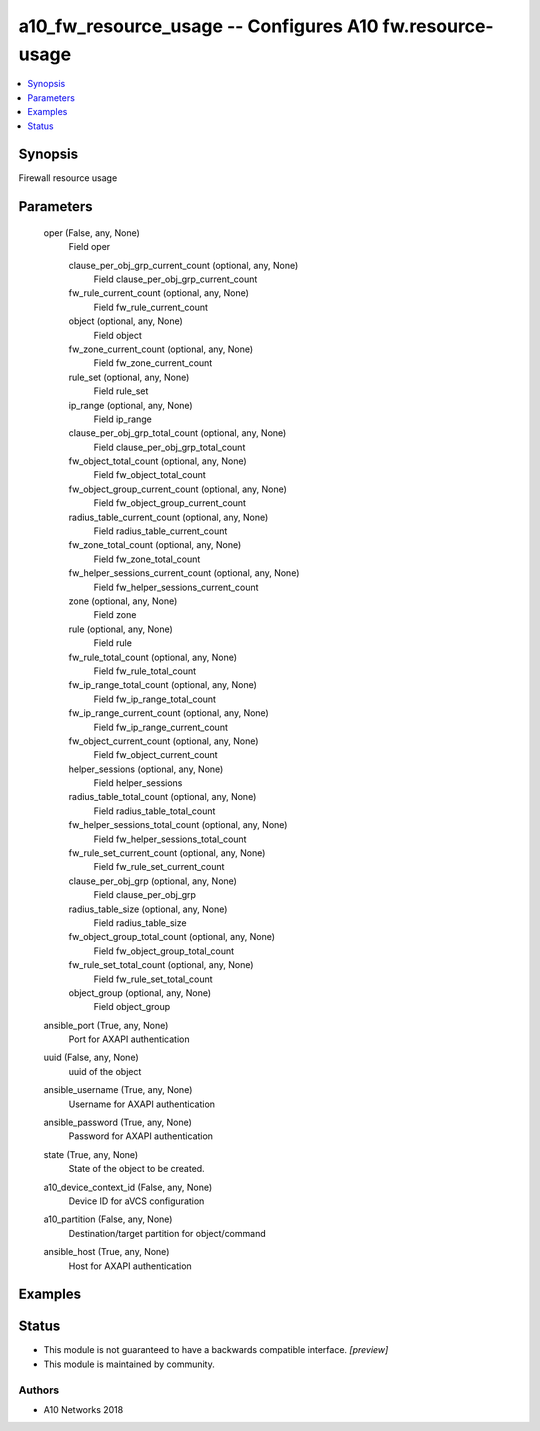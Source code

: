 .. _a10_fw_resource_usage_module:


a10_fw_resource_usage -- Configures A10 fw.resource-usage
=========================================================

.. contents::
   :local:
   :depth: 1


Synopsis
--------

Firewall resource usage






Parameters
----------

  oper (False, any, None)
    Field oper


    clause_per_obj_grp_current_count (optional, any, None)
      Field clause_per_obj_grp_current_count


    fw_rule_current_count (optional, any, None)
      Field fw_rule_current_count


    object (optional, any, None)
      Field object


    fw_zone_current_count (optional, any, None)
      Field fw_zone_current_count


    rule_set (optional, any, None)
      Field rule_set


    ip_range (optional, any, None)
      Field ip_range


    clause_per_obj_grp_total_count (optional, any, None)
      Field clause_per_obj_grp_total_count


    fw_object_total_count (optional, any, None)
      Field fw_object_total_count


    fw_object_group_current_count (optional, any, None)
      Field fw_object_group_current_count


    radius_table_current_count (optional, any, None)
      Field radius_table_current_count


    fw_zone_total_count (optional, any, None)
      Field fw_zone_total_count


    fw_helper_sessions_current_count (optional, any, None)
      Field fw_helper_sessions_current_count


    zone (optional, any, None)
      Field zone


    rule (optional, any, None)
      Field rule


    fw_rule_total_count (optional, any, None)
      Field fw_rule_total_count


    fw_ip_range_total_count (optional, any, None)
      Field fw_ip_range_total_count


    fw_ip_range_current_count (optional, any, None)
      Field fw_ip_range_current_count


    fw_object_current_count (optional, any, None)
      Field fw_object_current_count


    helper_sessions (optional, any, None)
      Field helper_sessions


    radius_table_total_count (optional, any, None)
      Field radius_table_total_count


    fw_helper_sessions_total_count (optional, any, None)
      Field fw_helper_sessions_total_count


    fw_rule_set_current_count (optional, any, None)
      Field fw_rule_set_current_count


    clause_per_obj_grp (optional, any, None)
      Field clause_per_obj_grp


    radius_table_size (optional, any, None)
      Field radius_table_size


    fw_object_group_total_count (optional, any, None)
      Field fw_object_group_total_count


    fw_rule_set_total_count (optional, any, None)
      Field fw_rule_set_total_count


    object_group (optional, any, None)
      Field object_group



  ansible_port (True, any, None)
    Port for AXAPI authentication


  uuid (False, any, None)
    uuid of the object


  ansible_username (True, any, None)
    Username for AXAPI authentication


  ansible_password (True, any, None)
    Password for AXAPI authentication


  state (True, any, None)
    State of the object to be created.


  a10_device_context_id (False, any, None)
    Device ID for aVCS configuration


  a10_partition (False, any, None)
    Destination/target partition for object/command


  ansible_host (True, any, None)
    Host for AXAPI authentication









Examples
--------

.. code-block:: yaml+jinja

    





Status
------




- This module is not guaranteed to have a backwards compatible interface. *[preview]*


- This module is maintained by community.



Authors
~~~~~~~

- A10 Networks 2018

